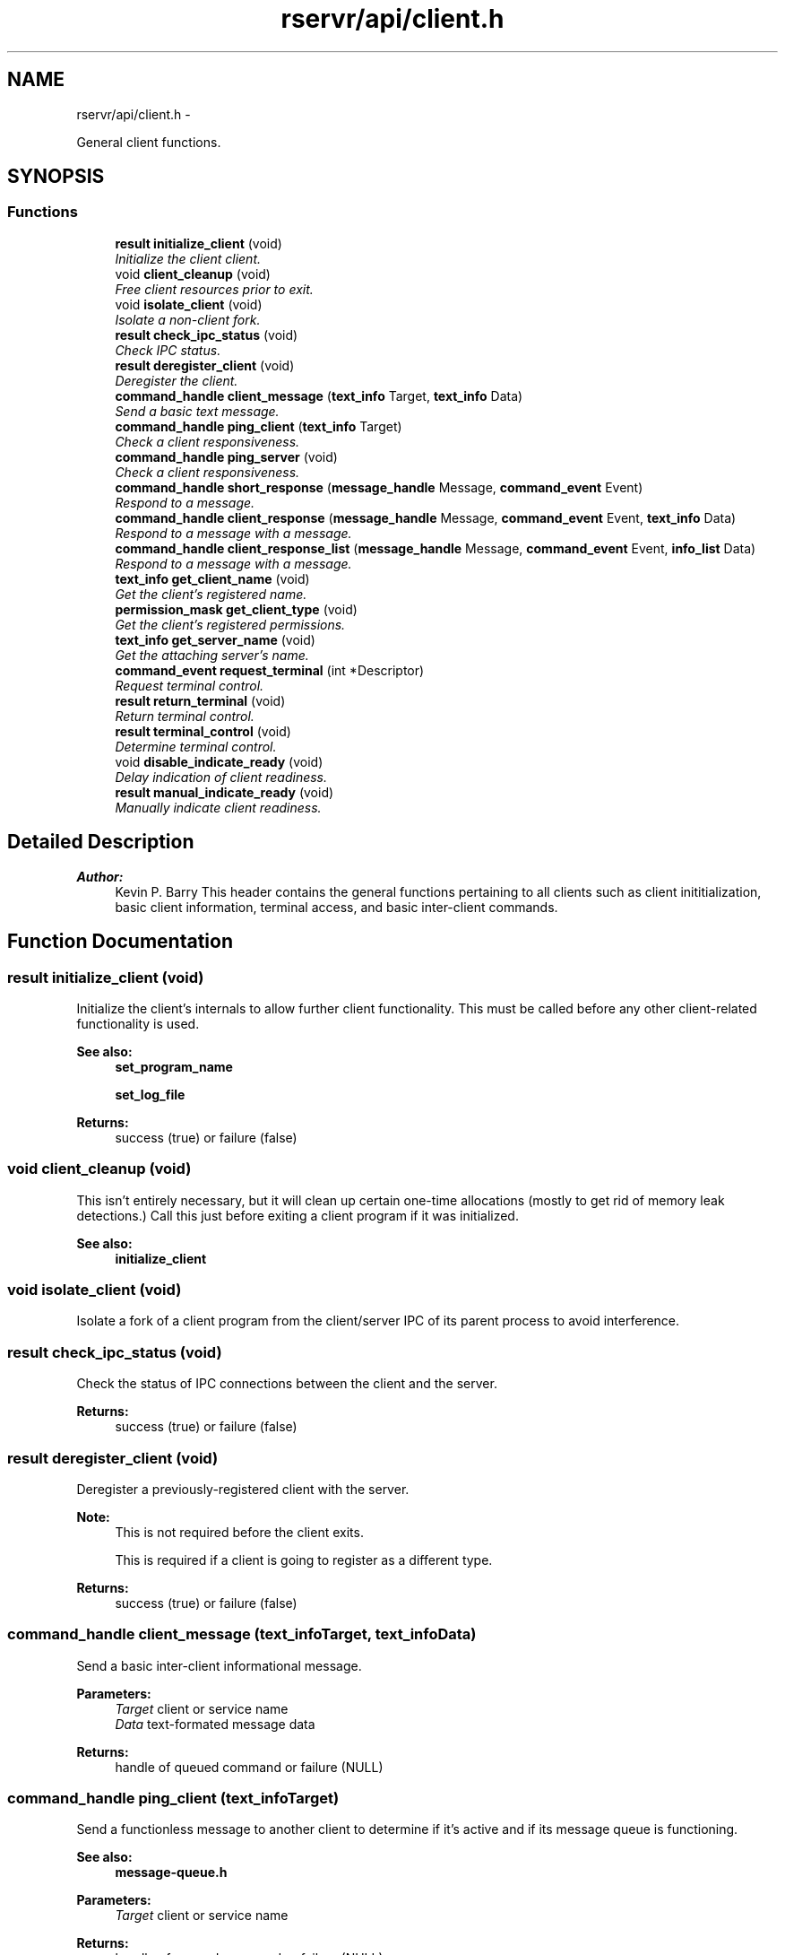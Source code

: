 .TH "rservr/api/client.h" 3 "Fri Oct 24 2014" "Version gamma.10" "Resourcerver" \" -*- nroff -*-
.ad l
.nh
.SH NAME
rservr/api/client.h \- 
.PP
General client functions\&.  

.SH SYNOPSIS
.br
.PP
.SS "Functions"

.in +1c
.ti -1c
.RI "\fBresult\fP \fBinitialize_client\fP (void)"
.br
.RI "\fIInitialize the client client\&. \fP"
.ti -1c
.RI "void \fBclient_cleanup\fP (void)"
.br
.RI "\fIFree client resources prior to exit\&. \fP"
.ti -1c
.RI "void \fBisolate_client\fP (void)"
.br
.RI "\fIIsolate a non-client fork\&. \fP"
.ti -1c
.RI "\fBresult\fP \fBcheck_ipc_status\fP (void)"
.br
.RI "\fICheck IPC status\&. \fP"
.ti -1c
.RI "\fBresult\fP \fBderegister_client\fP (void)"
.br
.RI "\fIDeregister the client\&. \fP"
.ti -1c
.RI "\fBcommand_handle\fP \fBclient_message\fP (\fBtext_info\fP Target, \fBtext_info\fP Data)"
.br
.RI "\fISend a basic text message\&. \fP"
.ti -1c
.RI "\fBcommand_handle\fP \fBping_client\fP (\fBtext_info\fP Target)"
.br
.RI "\fICheck a client responsiveness\&. \fP"
.ti -1c
.RI "\fBcommand_handle\fP \fBping_server\fP (void)"
.br
.RI "\fICheck a client responsiveness\&. \fP"
.ti -1c
.RI "\fBcommand_handle\fP \fBshort_response\fP (\fBmessage_handle\fP Message, \fBcommand_event\fP Event)"
.br
.RI "\fIRespond to a message\&. \fP"
.ti -1c
.RI "\fBcommand_handle\fP \fBclient_response\fP (\fBmessage_handle\fP Message, \fBcommand_event\fP Event, \fBtext_info\fP Data)"
.br
.RI "\fIRespond to a message with a message\&. \fP"
.ti -1c
.RI "\fBcommand_handle\fP \fBclient_response_list\fP (\fBmessage_handle\fP Message, \fBcommand_event\fP Event, \fBinfo_list\fP Data)"
.br
.RI "\fIRespond to a message with a message\&. \fP"
.ti -1c
.RI "\fBtext_info\fP \fBget_client_name\fP (void)"
.br
.RI "\fIGet the client's registered name\&. \fP"
.ti -1c
.RI "\fBpermission_mask\fP \fBget_client_type\fP (void)"
.br
.RI "\fIGet the client's registered permissions\&. \fP"
.ti -1c
.RI "\fBtext_info\fP \fBget_server_name\fP (void)"
.br
.RI "\fIGet the attaching server's name\&. \fP"
.ti -1c
.RI "\fBcommand_event\fP \fBrequest_terminal\fP (int *Descriptor)"
.br
.RI "\fIRequest terminal control\&. \fP"
.ti -1c
.RI "\fBresult\fP \fBreturn_terminal\fP (void)"
.br
.RI "\fIReturn terminal control\&. \fP"
.ti -1c
.RI "\fBresult\fP \fBterminal_control\fP (void)"
.br
.RI "\fIDetermine terminal control\&. \fP"
.ti -1c
.RI "void \fBdisable_indicate_ready\fP (void)"
.br
.RI "\fIDelay indication of client readiness\&. \fP"
.ti -1c
.RI "\fBresult\fP \fBmanual_indicate_ready\fP (void)"
.br
.RI "\fIManually indicate client readiness\&. \fP"
.in -1c
.SH "Detailed Description"
.PP 

.PP
\fBAuthor:\fP
.RS 4
Kevin P\&. Barry This header contains the general functions pertaining to all clients such as client inititialization, basic client information, terminal access, and basic inter-client commands\&. 
.RE
.PP

.SH "Function Documentation"
.PP 
.SS "\fBresult\fP initialize_client (void)"
Initialize the client's internals to allow further client functionality\&. This must be called before any other client-related functionality is used\&. 
.PP
\fBSee also:\fP
.RS 4
\fBset_program_name\fP 
.PP
\fBset_log_file\fP
.RE
.PP
\fBReturns:\fP
.RS 4
success (true) or failure (false) 
.RE
.PP

.SS "void client_cleanup (void)"
This isn't entirely necessary, but it will clean up certain one-time allocations (mostly to get rid of memory leak detections\&.) Call this just before exiting a client program if it was initialized\&. 
.PP
\fBSee also:\fP
.RS 4
\fBinitialize_client\fP 
.RE
.PP

.SS "void isolate_client (void)"
Isolate a fork of a client program from the client/server IPC of its parent process to avoid interference\&. 
.SS "\fBresult\fP check_ipc_status (void)"
Check the status of IPC connections between the client and the server\&.
.PP
\fBReturns:\fP
.RS 4
success (true) or failure (false) 
.RE
.PP

.SS "\fBresult\fP deregister_client (void)"
Deregister a previously-registered client with the server\&. 
.PP
\fBNote:\fP
.RS 4
This is not required before the client exits\&. 
.PP
This is required if a client is going to register as a different type\&.
.RE
.PP
\fBReturns:\fP
.RS 4
success (true) or failure (false) 
.RE
.PP

.SS "\fBcommand_handle\fP client_message (\fBtext_info\fPTarget, \fBtext_info\fPData)"
Send a basic inter-client informational message\&.
.PP
\fBParameters:\fP
.RS 4
\fITarget\fP client or service name 
.br
\fIData\fP text-formated message data 
.RE
.PP
\fBReturns:\fP
.RS 4
handle of queued command or failure (NULL) 
.RE
.PP

.SS "\fBcommand_handle\fP ping_client (\fBtext_info\fPTarget)"
Send a functionless message to another client to determine if it's active and if its message queue is functioning\&. 
.PP
\fBSee also:\fP
.RS 4
\fBmessage-queue\&.h\fP
.RE
.PP
\fBParameters:\fP
.RS 4
\fITarget\fP client or service name 
.RE
.PP
\fBReturns:\fP
.RS 4
handle of queued command or failure (NULL) 
.RE
.PP

.SS "\fBcommand_handle\fP ping_server (void)"
Send a functionless message to the server\&. 
.PP
\fBSee also:\fP
.RS 4
\fBmessage-queue\&.h\fP
.RE
.PP
\fBReturns:\fP
.RS 4
handle of queued command or failure (NULL) 
.RE
.PP

.SS "\fBcommand_handle\fP short_response (\fBmessage_handle\fPMessage, \fBcommand_event\fPEvent)"
Send an event in response to a received message\&. 
.PP
\fBSee also:\fP
.RS 4
\fBmessage-queue\&.h\fP
.RE
.PP
\fBParameters:\fP
.RS 4
\fIMessage\fP message received from another client 
.br
\fIEvent\fP event mask to send to the sending client 
.RE
.PP
\fBReturns:\fP
.RS 4
handle of queued command or failure (NULL) 
.RE
.PP

.SS "\fBcommand_handle\fP client_response (\fBmessage_handle\fPMessage, \fBcommand_event\fPEvent, \fBtext_info\fPData)"
Send a text message in addition to an event in response to a received message\&. 
.PP
\fBSee also:\fP
.RS 4
\fBmessage-queue\&.h\fP
.RE
.PP
\fBParameters:\fP
.RS 4
\fIMessage\fP message received from another client 
.br
\fIEvent\fP event mask to send to the sending client 
.br
\fIData\fP text-formated message data 
.RE
.PP
\fBReturns:\fP
.RS 4
handle of queued command or failure (NULL) 
.RE
.PP

.SS "\fBcommand_handle\fP client_response_list (\fBmessage_handle\fPMessage, \fBcommand_event\fPEvent, \fBinfo_list\fPData)"
Send a text message in addition to an event in response to a received message\&. 
.PP
\fBSee also:\fP
.RS 4
\fBmessage-queue\&.h\fP
.RE
.PP
\fBParameters:\fP
.RS 4
\fIMessage\fP message received from another client 
.br
\fIEvent\fP event mask to send to the sending client 
.br
\fIData\fP text-formated message data (NULL-terminated list) 
.RE
.PP
\fBReturns:\fP
.RS 4
handle of queued command or failure (NULL) 
.RE
.PP

.SS "\fBtext_info\fP get_client_name (void)"

.PP
\fBReturns:\fP
.RS 4
client's name 
.RE
.PP

.SS "\fBpermission_mask\fP get_client_type (void)"

.PP
\fBReturns:\fP
.RS 4
client's permissions 
.RE
.PP

.SS "\fBtext_info\fP get_server_name (void)"

.PP
\fBReturns:\fP
.RS 4
server's name 
.RE
.PP

.SS "\fBcommand_event\fP request_terminal (int *Descriptor)"
Request the server turn over control of its controlling terminal\&. 
.PP
\fBNote:\fP
.RS 4
The server the calling client is attached to must own a terminal\&. 
.PP
Close the provided file descriptor before calling this function again, but only if terminal access has been granted\&. 
.PP
The calling process must be in the same session as the server and also must belong to the process group of the client process started by the server\&.
.RE
.PP
\fBParameters:\fP
.RS 4
\fIDescriptor\fP pointer to hold the terminal's file descriptor 
.RE
.PP
\fBReturns:\fP
.RS 4
command event based on the terminal's current status 
.RE
.PP

.SS "\fBresult\fP return_terminal (void)"
Turn terminal control back over to the server\&.
.PP
\fBReturns:\fP
.RS 4
success (true) or failure (false) 
.RE
.PP

.SS "\fBresult\fP terminal_control (void)"
Determine if the client currently controls its controlling terminal\&.
.PP
\fBReturns:\fP
.RS 4
yes (true) or no (false) 
.RE
.PP

.SS "void disable_indicate_ready (void)"
Call this function before registering the client to prevent the registration request from implicitly indicating that the client is ready\&. 
.PP
\fBSee also:\fP
.RS 4
\fBmanual_indicate_ready\fP 
.RE
.PP

.SS "\fBresult\fP manual_indicate_ready (void)"
Call this function when the client is ready if you've disabled implicit notification with disable_indicate_ready\&. 
.PP
\fBSee also:\fP
.RS 4
\fBdisable_indicate_ready\fP 
.RE
.PP
\fBNote:\fP
.RS 4
You must either use this function within a reasonable amount of time or exit the client process if you use disable_indicate_ready\&.
.RE
.PP
\fBReturns:\fP
.RS 4
success (true) or failure (false) 
.RE
.PP

.SH "Author"
.PP 
Generated automatically by Doxygen for Resourcerver from the source code\&.
